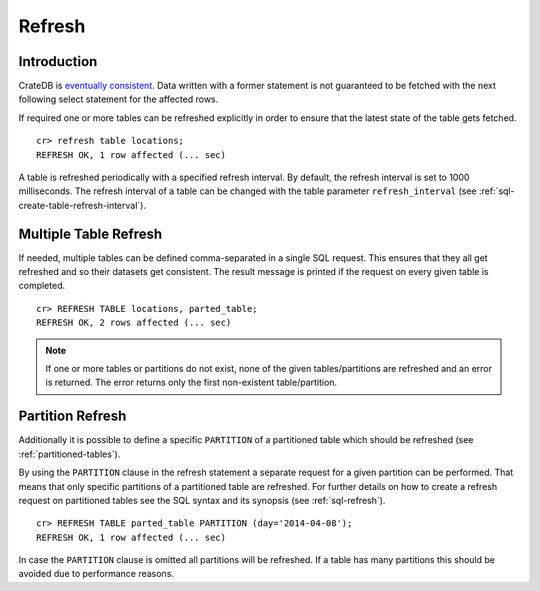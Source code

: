 .. highlight:: psql
.. _refresh_data:

=======
Refresh
=======


Introduction
============

CrateDB is `eventually consistent`_. Data written with a former statement is
not guaranteed to be fetched with the next following select statement for the
affected rows.

If required one or more tables can be refreshed explicitly in order to ensure
that the latest state of the table gets fetched.

::

    cr> refresh table locations;
    REFRESH OK, 1 row affected (... sec)

A table is refreshed periodically with a specified refresh interval. By
default, the refresh interval is set to 1000 milliseconds. The refresh interval
of a table can be changed with the table parameter ``refresh_interval`` (see
:ref:`sql-create-table-refresh-interval`).

.. SEEALSO::

 :ref:`Optimistic Concurrency Control <sql_occ>`

Multiple Table Refresh
======================

.. Hidden: CREATE TABLE::

    cr> CREATE TABLE IF NOT EXISTS parted_table (
    ...   id long,
    ...   title string,
    ...   content string,
    ...   width double,
    ...   day timestamp with time zone
    ... ) CLUSTERED BY (title) INTO 4 SHARDS PARTITIONED BY (day);
    CREATE OK, 1 row affected (... sec)

.. Hidden: INSERT INTO::

    cr> INSERT INTO parted_table (id, title, width, day)
    ... VALUES (1, 'Don''t Panic', 19.5, '2014-04-08');
    INSERT OK, 1 row affected (... sec)

If needed, multiple tables can be defined comma-separated in a single SQL
request. This ensures that they all get refreshed and so their datasets get
consistent. The result message is printed if the request on every given table
is completed.

::

    cr> REFRESH TABLE locations, parted_table;
    REFRESH OK, 2 rows affected (... sec)

.. NOTE::

    If one or more tables or partitions do not exist, none of the given
    tables/partitions are refreshed and an error is returned. The error returns
    only the first non-existent table/partition.

Partition Refresh
=================

Additionally it is possible to define a specific ``PARTITION`` of a partitioned
table which should be refreshed (see :ref:`partitioned-tables`).

By using the ``PARTITION`` clause in the refresh statement a separate request
for a given partition can be performed. That means that only specific
partitions of a partitioned table are refreshed. For further details on how to
create a refresh request on partitioned tables see the SQL syntax and its
synopsis (see :ref:`sql-refresh`).

::

    cr> REFRESH TABLE parted_table PARTITION (day='2014-04-08');
    REFRESH OK, 1 row affected (... sec)

In case the ``PARTITION`` clause is omitted all partitions will be refreshed.
If a table has many partitions this should be avoided due to performance
reasons.

.. _`eventually consistent`: https://en.wikipedia.org/wiki/Eventual_consistency

.. hide:

  cr> DROP TABLE parted_table;
  DROP OK, 1 row affected (... sec)
